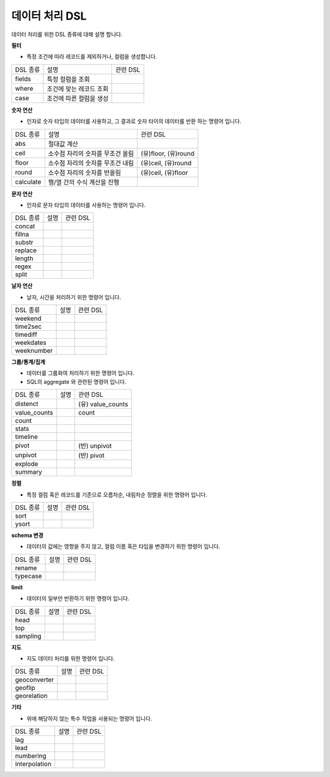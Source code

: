 .. _test_docs:
데이터 처리 DSL
-------------

데이터 처리를 위한 DSL 종류에 대해 설명 합니다.

**필터**

- 특정 조건에 따라 레코드를 제외하거나, 컬럼을 생성합니다.

.. list-table::

    - * DSL 종류
      * 설명
      * 관련 DSL
    - * fields
      * 특정 컬럼을 조회
      *
    - * where
      * 조건에 맞는 레코드 조회
      *
    - * case
      * 조건에 따른 컬럼을 생성
      *

**숫자 연산**

- 인자로 숫자 타입의 데이터를 사용하고, 그 결과로 숫자 타이의 데이터를 반환 하는 명령어 입니다.

.. list-table::

    - * DSL 종류
      * 설명
      * 관련 DSL
    - * abs
      * 절대값 계산
      *
    - * ceil
      * 소수점 자리의 숫자를 무조건 올림
      * (유)floor, (유)round
    - * floor
      * 소수점 자리의 숫자를 무조건 내림
      * (유)ceil, (유)round
    - * round
      * 소수점 자리의 숫자를 반올림
      * (유)ceil, (유)floor
    - * calculate
      * 행/열 간의 수식 계산을 진행
      *

**문자 연산**

- 인자로 문자 타입의 데이터를 사용하는 명령어 입니다.

.. list-table::

    - * DSL 종류
      * 설명
      * 관련 DSL
    - * concat
      *
      *
    - * fillna
      *
      *
    - * substr
      *
      *
    - * replace
      *
      *
    - * length
      *
      *
    - * regex
      *
      *
    - * split
      *
      *

**날자 연산**

- 날자, 시간을 처리하기 위한 명령어 입니다.

.. list-table::

    - * DSL 종류
      * 설명
      * 관련 DSL
    - * weekend
      *
      *
    - * time2sec
      *
      *
    - * timediff
      *
      *
    - * weekdates
      *
      *
    - * weeknumber
      *
      *

**그룹/통계/집계**

- 데이터를 그룹화여 처리하기 위한 명령어 입니다.
- SQL의 aggregate 와 관련된 명령어 입니다.

.. list-table::

    - * DSL 종류
      * 설명
      * 관련 DSL
    - * distenct
      *
      * (유) value_counts
    - * value_counts
      *
      * count
    - * count
      *
      *
    - * stats
      *
      *
    - * timeline
      *
      *
    - * pivot
      *
      * (반) unpivot
    - * unpivot
      *
      * (반) pivot
    - * explode
      *
      *
    - * summary
      *
      *

**정렬**

- 특정 컬럼 혹은 레코드를 기준으로 오름차순, 내림차순 정렬을 위한 명령어 입니다.

.. list-table::

    - * DSL 종류
      * 설명
      * 관련 DSL
    - * sort
      *
      *
    - * ysort
      *
      *

**schema 변경**

- 데이터의 값에는 영향을 주지 않고, 컬럼 이름 혹은 타입을 변경하기 위한 명령어 입니다.

.. list-table::

    - * DSL 종류
      * 설명
      * 관련 DSL
    - * rename
      *
      *
    - * typecase
      *
      *


**limit**

- 데이터의 일부만 반환하기 위한 명령어 입니다.

.. list-table::

    - * DSL 종류
      * 설명
      * 관련 DSL
    - * head
      *
      *
    - * top
      *
      *
    - * sampling
      *
      *


**지도**

- 지도 데이터 처리를 위한 명령어 입니다.

.. list-table::

    - * DSL 종류
      * 설명
      * 관련 DSL
    - * geoconverter
      *
      *
    - * geoflip
      *
      *
    - * georelation
      *
      *


**기타**

- 위에 해당하지 않는 특수 작업을 사용되는 명령어 입니다.

.. list-table::

    - * DSL 종류
      * 설명
      * 관련 DSL
    - * lag
      *
      *
    - * lead
      *
      *
    - * numbering
      *
      *
    - * interpolation
      *
      *